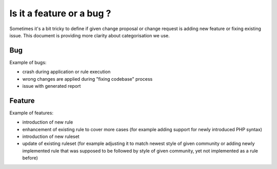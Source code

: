 ==========================
Is it a feature or a bug ?
==========================

Sometimes it's a bit tricky to define if given change proposal or change request is adding new feature or fixing existing issue. This document is providing more clarity about categorisation we use.

Bug
---

Example of bugs:

- crash during application or rule execution
- wrong changes are applied during "fixing codebase" process
- issue with generated report

Feature
-------

Example of features:

- introduction of new rule
- enhancement of existing rule to cover more cases (for example adding support for newly introduced PHP syntax)
- introduction of new ruleset
- update of existing ruleset (for example adjusting it to match newest style of given community or adding newly implemented rule that was supposed to be followed by style of given community, yet not implemented as a rule before)
